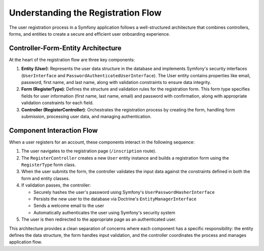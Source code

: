 Understanding the Registration Flow
===================================

The user registration process in a Symfony application follows a well-structured architecture that combines controllers, forms, and entities to create a secure and efficient user onboarding experience.

Controller-Form-Entity Architecture
-----------------------------------

At the heart of the registration flow are three key components:

1. **Entity (User)**: Represents the user data structure in the database and implements Symfony's security interfaces (``UserInterface`` and ``PasswordAuthenticatedUserInterface``). The User entity contains properties like email, password, first name, and last name, along with validation constraints to ensure data integrity.

2. **Form (RegisterType)**: Defines the structure and validation rules for the registration form. This form type specifies fields for user information (first name, last name, email) and password with confirmation, along with appropriate validation constraints for each field.

3. **Controller (RegisterController)**: Orchestrates the registration process by creating the form, handling form submission, processing user data, and managing authentication.

Component Interaction Flow
--------------------------

When a user registers for an account, these components interact in the following sequence:

1. The user navigates to the registration page (``/inscription`` route).

2. The ``RegisterController`` creates a new ``User`` entity instance and builds a registration form using the ``RegisterType`` form class.

3. When the user submits the form, the controller validates the input data against the constraints defined in both the form and entity classes.

4. If validation passes, the controller:
   
   - Securely hashes the user's password using Symfony's ``UserPasswordHasherInterface``
   - Persists the new user to the database via Doctrine's ``EntityManagerInterface``
   - Sends a welcome email to the user
   - Automatically authenticates the user using Symfony's security system

5. The user is then redirected to the appropriate page as an authenticated user.

This architecture provides a clean separation of concerns where each component has a specific responsibility: the entity defines the data structure, the form handles input validation, and the controller coordinates the process and manages application flow.

